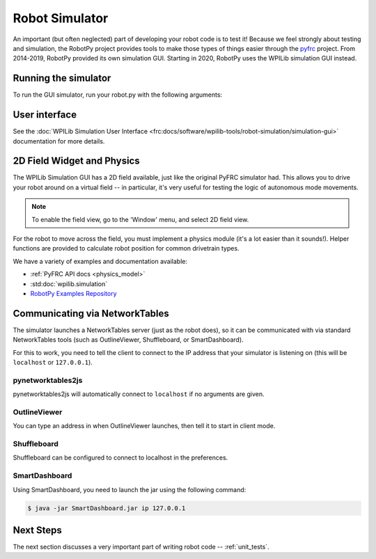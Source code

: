 
.. _simulator:

Robot Simulator
===============

An important (but often neglected) part of developing your robot code is to
test it! Because we feel strongly about testing and simulation, the RobotPy
project provides tools to make those types of things easier through the
`pyfrc <https://github.com/robotpy/pyfrc>`_ project. From 2014-2019, RobotPy
provided its own simulation GUI. Starting in 2020, RobotPy uses the
WPILib simulation GUI instead.

Running the simulator
---------------------

To run the GUI simulator, run your robot.py with the following arguments:

.. tab:: Windows

   .. code-block:: sh

      py -3 robot.py sim

.. tab:: Linux/macOS

   .. code-block:: sh

      python3 robot.py sim

User interface
--------------

See the :doc:`WPILib Simulation User Interface <frc:docs/software/wpilib-tools/robot-simulation/simulation-gui>`
documentation for more details.

2D Field Widget and Physics
---------------------------

The WPILib Simulation GUI has a 2D field available, just like the original
PyFRC simulator had. This allows you to drive your robot around on a
virtual field -- in particular, it's very useful for testing the logic of
autonomous mode movements.

.. note:: To enable the field view, go to the 'Window' menu, and select
          2D field view.

For the robot to move across the field, you must implement a physics module
(it's a lot easier than it sounds!). Helper functions are provided to
calculate robot position for common drivetrain types.

We have a variety of examples and documentation available:

* :ref:`PyFRC API docs <physics_model>`
* :std:doc:`wpilib.simulation`
* `RobotPy Examples Repository <https://github.com/robotpy/examples>`_

.. _smartdashboard:

Communicating via NetworkTables
-------------------------------

The simulator launches a NetworkTables server (just as the robot does), so it
can be communicated with via standard NetworkTables tools (such as OutlineViewer,
Shuffleboard, or SmartDashboard).

For this to work, you need to tell the client to connect to the IP address that
your simulator is listening on (this will be ``localhost`` or ``127.0.0.1``).

pynetworktables2js
~~~~~~~~~~~~~~~~~~

pynetworktables2js will automatically connect to ``localhost`` if no arguments
are given.

OutlineViewer
~~~~~~~~~~~~~

You can type an address in when OutlineViewer launches, then tell it to start in
client mode.

Shuffleboard
~~~~~~~~~~~~

Shuffleboard can be configured to connect to localhost in the preferences.

SmartDashboard
~~~~~~~~~~~~~~

Using SmartDashboard, you need to launch the jar using the following command:

.. code-block:: sh

  $ java -jar SmartDashboard.jar ip 127.0.0.1


Next Steps
----------

The next section discusses a very important part of writing robot code -- :ref:`unit_tests`.
